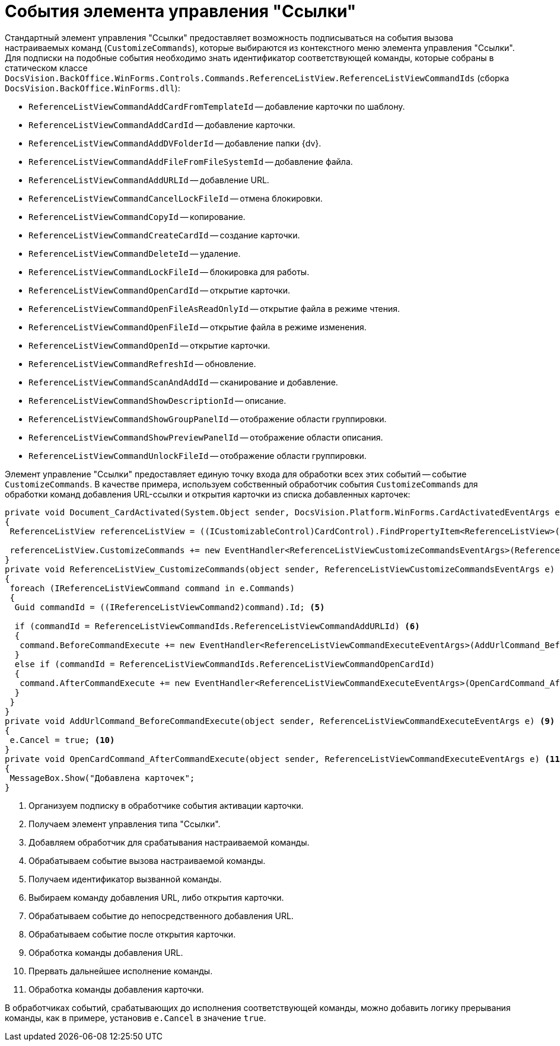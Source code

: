 = События элемента управления "Ссылки"

Стандартный элемент управления "Ссылки" предоставляет возможность подписываться на события вызова настраиваемых команд (`CustomizeCommands`), которые выбираются из контекстного меню элемента управления "Ссылки". Для подписки на подобные события необходимо знать идентификатор соответствующей команды, которые собраны в статическом классе `DocsVision.BackOffice.WinForms.Controls.Commands.ReferenceListView.ReferenceListViewCommandIds` (сборка `DocsVision.BackOffice.WinForms.dll`):

* `ReferenceListViewCommandAddCardFromTemplateId` -- добавление карточки по шаблону.
* `ReferenceListViewCommandAddCardId` -- добавление карточки.
* `ReferenceListViewCommandAddDVFolderId` -- добавление папки {dv}.
* `ReferenceListViewCommandAddFileFromFileSystemId` -- добавление файла.
* `ReferenceListViewCommandAddURLId` -- добавление URL.
* `ReferenceListViewCommandCancelLockFileId` -- отмена блокировки.
* `ReferenceListViewCommandCopyId` -- копирование.
* `ReferenceListViewCommandCreateCardId` -- создание карточки.
* `ReferenceListViewCommandDeleteId` -- удаление.
* `ReferenceListViewCommandLockFileId` -- блокировка для работы.
* `ReferenceListViewCommandOpenCardId` -- открытие карточки.
* `ReferenceListViewCommandOpenFileAsReadOnlyId` -- открытие файла в режиме чтения.
* `ReferenceListViewCommandOpenFileId` -- открытие файла в режиме изменения.
* `ReferenceListViewCommandOpenId` -- открытие карточки.
* `ReferenceListViewCommandRefreshId` -- обновление.
* `ReferenceListViewCommandScanAndAddId` -- сканирование и добавление.
* `ReferenceListViewCommandShowDescriptionId` -- описание.
* `ReferenceListViewCommandShowGroupPanelId` -- отображение области группировки.
* `ReferenceListViewCommandShowPreviewPanelId` -- отображение области описания.
* `ReferenceListViewCommandUnlockFileId` -- отображение области группировки.

Элемент управление "Ссылки" предоставляет единую точку входа для обработки всех этих событий -- событие `CustomizeCommands`. В качестве примера, используем собственный обработчик события `CustomizeCommands` для обработки команд добавления URL-ссылки и открытия карточки из списка добавленных карточек:

[source,csharp]
----
private void Document_CardActivated(System.Object sender, DocsVision.Platform.WinForms.CardActivatedEventArgs e) <.>
{
 ReferenceListView referenceListView = ((ICustomizableControl)CardControl).FindPropertyItem<ReferenceListView>("Свойство1"); <.>

 referenceListView.CustomizeCommands += new EventHandler<ReferenceListViewCustomizeCommandsEventArgs>(ReferenceListView_CustomizeCommands); <.>
}
private void ReferenceListView_CustomizeCommands(object sender, ReferenceListViewCustomizeCommandsEventArgs e) <.>
{
 foreach (IReferenceListViewCommand command in e.Commands)
 {
  Guid commandId = ((IReferenceListViewCommand2)command).Id; <.>

  if (commandId = ReferenceListViewCommandIds.ReferenceListViewCommandAddURLId) <.>
  {
   command.BeforeCommandExecute += new EventHandler<ReferenceListViewCommandExecuteEventArgs>(AddUrlCommand_BeforeCommandExecute); <.>
  }
  else if (commandId = ReferenceListViewCommandIds.ReferenceListViewCommandOpenCardId)
  {
   command.AfterCommandExecute += new EventHandler<ReferenceListViewCommandExecuteEventArgs>(OpenCardCommand_AfterCommandExecute); <.>
  }
 }
}
private void AddUrlCommand_BeforeCommandExecute(object sender, ReferenceListViewCommandExecuteEventArgs e) <.>
{
 e.Cancel = true; <.>
}
private void OpenCardCommand_AfterCommandExecute(object sender, ReferenceListViewCommandExecuteEventArgs e) <.>
{
 MessageBox.Show("Добавлена карточек";
}
----
<.> Организуем подписку в обработчике события активации карточки.
<.> Получаем элемент управления типа "Ссылки".
<.> Добавляем обработчик для срабатывания настраиваемой команды.
<.> Обрабатываем событие вызова настраиваемой команды.
<.> Получаем идентификатор вызванной команды.
<.> Выбираем команду добавления URL, либо открытия карточки.
<.> Обрабатываем событие до непосредственного добавления URL.
<.> Обрабатываем событие после открытия карточки.
<.> Обработка команды добавления URL.
<.> Прервать дальнейшее исполнение команды.
<.> Обработка команды добавления карточки.

В обработчиках событий, срабатывающих до исполнения соответствующей команды, можно добавить логику прерывания команды, как в примере, установив `e.Cancel` в значение `true`.
